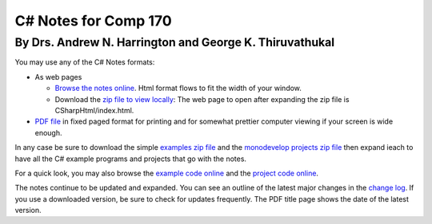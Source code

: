 C# Notes for Comp 170
=====================

By Drs. Andrew N. Harrington and George K. Thiruvathukal
---------------------------------------------------------

You may use any of the C# Notes formats:

-   As web pages
	
    -  `Browse the notes online <CSharpHtml/index.html>`_. Html format flows to fit
       the width of your window.
    -  Download the `zip file to view locally <CSharpHtml.zip>`_: The web page to open after
       expanding the zip file is CSharpHtml/index.html.
	
-   `PDF file <ProgrammingInCSharp.pdf>`_ in fixed paged format for printing
    and for somewhat prettier computer viewing if your screen is wide enough.

In any case be sure to download the simple `examples zip file <examples.zip>`_ 
and the `monodevelop projects zip file <projects.zip>`_ then expand ieach to have
all the C# example programs and projects that go with the notes.

For a quick look, you may also 
browse the `example code online <examples>`_ and the `project code online <projects>`_.

The notes continue to be updated and expanded. You can see an outline of
the latest major changes in the `change log <CSharpHtml/changelog.html>`_.  
If you use a downloaded version, be sure to check for updates frequently.
The PDF title page shows the date of the latest version.
